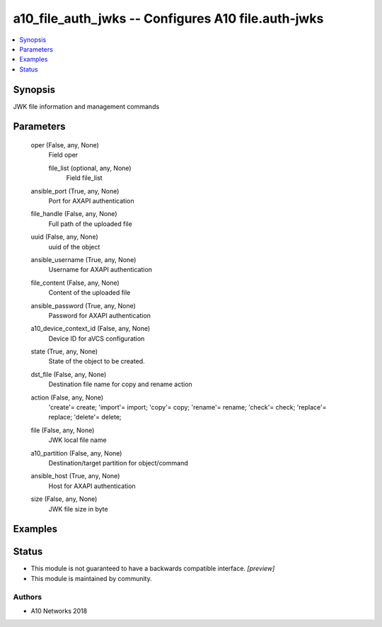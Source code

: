 .. _a10_file_auth_jwks_module:


a10_file_auth_jwks -- Configures A10 file.auth-jwks
===================================================

.. contents::
   :local:
   :depth: 1


Synopsis
--------

JWK file information and management commands






Parameters
----------

  oper (False, any, None)
    Field oper


    file_list (optional, any, None)
      Field file_list



  ansible_port (True, any, None)
    Port for AXAPI authentication


  file_handle (False, any, None)
    Full path of the uploaded file


  uuid (False, any, None)
    uuid of the object


  ansible_username (True, any, None)
    Username for AXAPI authentication


  file_content (False, any, None)
    Content of the uploaded file


  ansible_password (True, any, None)
    Password for AXAPI authentication


  a10_device_context_id (False, any, None)
    Device ID for aVCS configuration


  state (True, any, None)
    State of the object to be created.


  dst_file (False, any, None)
    Destination file name for copy and rename action


  action (False, any, None)
    'create'= create; 'import'= import; 'copy'= copy; 'rename'= rename; 'check'= check; 'replace'= replace; 'delete'= delete;


  file (False, any, None)
    JWK local file name


  a10_partition (False, any, None)
    Destination/target partition for object/command


  ansible_host (True, any, None)
    Host for AXAPI authentication


  size (False, any, None)
    JWK file size in byte









Examples
--------

.. code-block:: yaml+jinja

    





Status
------




- This module is not guaranteed to have a backwards compatible interface. *[preview]*


- This module is maintained by community.



Authors
~~~~~~~

- A10 Networks 2018

